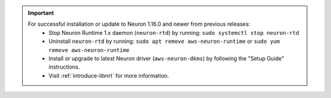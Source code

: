 .. important ::

   For successful installation or update to Neuron 1.16.0 and newer from previous releases:
      * Stop Neuron Runtime 1.x daemon (``neuron-rtd``) by running: ``sudo systemctl stop neuron-rtd``
      * Uninstall ``neuron-rtd`` by running: ``sudo apt remove aws-neuron-runtime`` or ``sudo yum remove aws-neuron-runtime``
      * Install or upgrade to latest Neuron driver (``aws-neuron-dkms``) by following the "Setup Guide" instructions.
      * Visit :ref:`introduce-libnrt` for more information.
